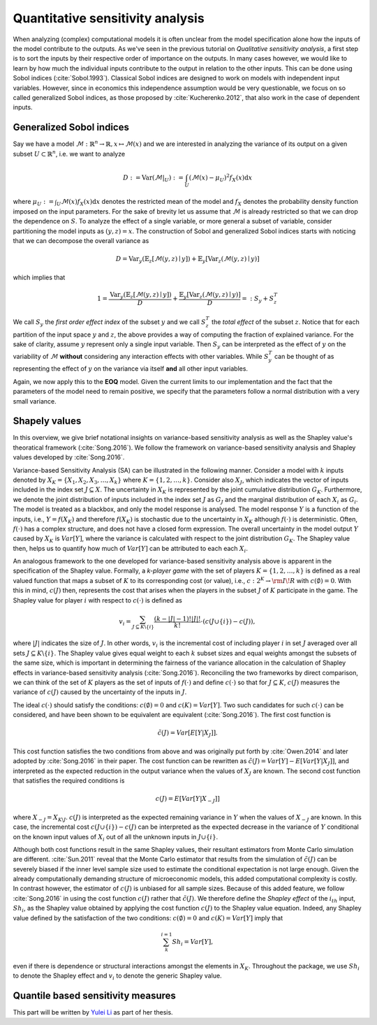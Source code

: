 Quantitative sensitivity analysis
=================================


When analyzing (complex) computational models it is often unclear from the model specification alone how the inputs of the model contribute to the outputs. As we've seen in the previous tutorial on *Qualitative sensitivity analysis*, a first step is to sort the inputs by their respective order of importance on the outputs. In many cases however, we would like to learn by how much the individual inputs contribute to the output in relation to the other inputs. This can be done using Sobol indices (:cite:`Sobol.1993`). Classical Sobol indices are designed to work on models with independent input variables. However, since in economics this independence assumption would be very questionable, we focus on so called generalized Sobol indices, as those proposed by :cite:`Kucherenko.2012`, that also work in the case of dependent inputs.

Generalized Sobol indices
^^^^^^^^^^^^^^^^^^^^^^^^^

Say we have a model :math:`\mathcal{M}:\mathbb{R}^n \to \mathbb{R}, x \mapsto \mathcal{M}(x)` and we are interested in analyzing the variance of its output on a given subset :math:`U \subset \mathbb{R}^n`, i.e. we want to analyze

.. math::

  D := \text{Var}(\mathcal{M}|_U) := \int_U (\mathcal{M}(x) - \mu_U)^2 f_X(x) \mathrm{d}x

where :math:`\mu_U := \int_U \mathcal{M}(x) f_X(x) \mathrm{d}x` denotes the restricted mean of the model and :math:`f_X` denotes the probability density function imposed on the input parameters. For the sake of brevity let us assume that :math:`\mathcal{M}` is already restricted so that we can drop the dependence on :math:`S`. To analyze the effect of a single variable, or more general a subset of variable, consider partitioning the model inputs as :math:`(y, z) = x`. The construction of Sobol and generalized Sobol indices starts with noticing that we can decompose the overall variance as

.. math::

  D = \text{Var}_y(\mathbb{E}_z\left[\mathcal{M}(y, z) \mid y \right]) + \mathbb{E}_y\left[\text{Var}_z(\mathcal{M}(y, z) \mid y)\right]

which implies that

.. math::

  1 = \frac{\text{Var}_y(\mathbb{E}_z\left[\mathcal{M}(y, z) \mid y \right])}{D} + \frac{\mathbb{E}_y\left[\text{Var}_z(\mathcal{M}(y, z) \mid y)\right]}{D} =: S_y +     S_z^T

We call :math:`S_y` the *first order effect index* of the subset :math:`y` and we call :math:`S_z^T` the *total effect* of the subset :math:`z`. Notice that for each partition of the input space :math:`y` and :math:`z`, the above provides a way of computing the fraction of explained variance. For the sake of clarity, assume :math:`y` represent only a single input variable. Then :math:`S_y` can be interpreted as the effect of :math:`y` on the variability of :math:`\mathcal{M}` **without** considering any interaction effects with other variables. While :math:`S_y^T` can be thought of as representing the effect of :math:`y` on the variance via itself **and** all other input variables.

Again, we now apply this to the **EOQ** model. Given the current limits to our implementation and the fact that the parameters of the model need to remain positive, we specify that the parameters follow a normal distribution with a very small variance.

.. image:: ../../_static/images/fig-eoq-sensitivity-analysis-sobol.png
   :align: center
   :alt: Sobol indices

Shapely values
^^^^^^^^^^^^^^

In this overview, we give brief notational insights on variance-based sensitivity analysis as well as the Shapley value's theoratical framework (:cite:`Song.2016`). We
follow the framework on variance-based sensitivity analysis and Shapley values developed by :cite:`Song.2016`.

Variance-based Sensitivity Analysis (SA) can be illustrated in the following manner. Consider a model with :math:`k` inputs denoted by :math:`X_K = \{X_1, X_2, X_3,
\dots, X_k\}` where :math:`K = \{1, 2, \dots, k\}`. Consider also :math:`X_J`, which indicates the vector of inputs included in the index set :math:`J \subseteq X`.
The uncertainty in :math:`X_K` is represented by the joint cumulative distribution :math:`G_K`. Furthermore, we denote the joint distribution of inputs included in the
index set :math:`J` as :math:`G_J` and the marginal distribution of each :math:`X_i` as :math:`G_i`. The model is treated as a blackbox, and only the model response is
analysed. The model response :math:`Y` is a function of the inputs, i.e., :math:`Y = f(X_K)` and therefore :math:`f(X_K)` is stochastic due to the uncertainty in
:math:`X_K` although :math:`f(\cdot)` is deterministic. Often, :math:`f(\cdot)` has a complex structure, and does not have a closed form expression. The overall
uncertainty in the model output :math:`Y` caused by :math:`X_K` is :math:`Var[Y]`, where the variance is calculated with respect to the joint distribution :math:`G_K`.
The Shapley value then, helps us to quantify how much of :math:`Var[Y]` can be attributed to each each :math:`X_i`.

An analogous framework to the one developed for variance-based sensitivity analysis above is apparent in the specification of the Shapley value. Formally, a *k-player
game* with the set of players :math:`K = \{1,2, \dots, k\}` is defined as a real valued function that maps a subset of :math:`K` to its corresponding cost (or value),
i.e., :math:`c: 2^K \rightarrow  {\rm I\!R}` with :math:`c(\emptyset) = 0`. With this in mind, :math:`c(J)` then, represents the cost that arises when the players in
the subset :math:`J` of :math:`K` participate in the game. The Shapley value for player :math:`i` with respect to :math:`c(\cdot)` is defined as

.. math::

  v_i = \sum_{J \subseteq K \backslash \{i\}}^{} \frac{(k -|J| - 1)! |J|!}{k!} \cdot (c(J \cup \{i\}) -c(J)),

where :math:`|J|` indicates the size of :math:`J`. In other words, :math:`v_i` is the incremental cost of including player :math:`i` in set :math:`J` averaged over all
sets :math:`J \subseteq K \backslash \{i\}`.  The Shapley value gives equal weight to each :math:`k` subset sizes and equal weights amongst the subsets of the same
size, which is important in determining the fairness of the variance allocation in the calculation of Shapley effects in variance-based sensitivity analysis
(:cite:`Song.2016`).  Reconciling the two frameworks by direct comparison, we can think of the set of :math:`K` players as the set of inputs of :math:`f(\cdot)` and
define :math:`c(\cdot)` so that for :math:`J \subseteq K`, :math:`c(J)` measures the variance of :math:`c(J)` caused by the uncertainty of the inputs in :math:`J`.

The ideal :math:`c(\cdot)` should satisfy the conditions: :math:`c(\emptyset) = 0` and :math:`c(K) = Var[Y]`. Two such candidates for such :math:`c(\cdot)` can be
considered, and have been shown to be equivalent are equivalent (:cite:`Song.2016`).
The first cost function is

.. math::

  \tilde{c}(J) = Var[E[Y|X_J]].

This cost function satisfies the two conditions from above and was originally put forth by :cite:`Owen.2014` and later adopted by :cite:`Song.2016` in their paper. The
cost function can be rewritten as :math:`\tilde{c}(J) = Var[Y] - E[Var[Y|X_J]]`, and interpreted as the expected reduction in the output variance when the values of
:math:`X_J` are known. The second cost function that satisfies the required conditions is

.. math::

  c(J) = E[Var[Y|X_{-J}]]

where :math:`X_{-J} = X_{K \backslash J}`. :math:`c(J)` is interpreted as the expected remaining variance in :math:`Y` when the values of :math:`X_{-J}` are known.
In this case, the incremental cost :math:`c(J \cup \{i\}) -c(J)` can be interpreted as the expected decrease in the variance of :math:`Y` conditional on the known
input values of :math:`X_i` out of all the unknown inputs in :math:`J \cup \{i\}`.

Although both cost functions result in the same Shapley values, their resultant estimators from Monte Carlo simulation are different. :cite:`Sun.2011` reveal that the
Monte Carlo estimator that results from the simulation of :math:`\tilde{c}(J)` can be severely biased if the inner level sample size used to estimate the conditional
expectation is not large enough. Given the already computationally demanding structure of microeconomic models, this added computational complexity is costly. In
contrast however, the estimator of :math:`c(J)` is unbiased for all sample sizes. Because of this added feature, we follow :cite:`Song.2016` in using the cost function
:math:`c(J)` rather that :math:`\tilde{c}(J)`. We therefore define the *Shapley effect* of the :math:`i_{th}` input, :math:`Sh_i`, as the Shapley value obtained by
applying the cost function :math:`c(J)` to the Shapley value equation. Indeed, any Shapley value defined by the satisfaction of the two conditions: :math:`c(\emptyset)
= 0` and :math:`c(K) = Var[Y]` imply that

.. math::

  \sum_{k}^{i=1} Sh_i = Var[Y],

even if there is dependence or structural interactions amongst the elements in :math:`X_K`. Throughout the package, we use :math:`Sh_i` to denote the Shapley effect
and :math:`v_i` to denote the generic Shapley value.

Quantile based sensitivity measures
^^^^^^^^^^^^^^^^^^^^^^^^^^^^^^^^^^^

This part will be written by `Yulei Li <https://github.com/Yuleii>`_ as part of her thesis.
